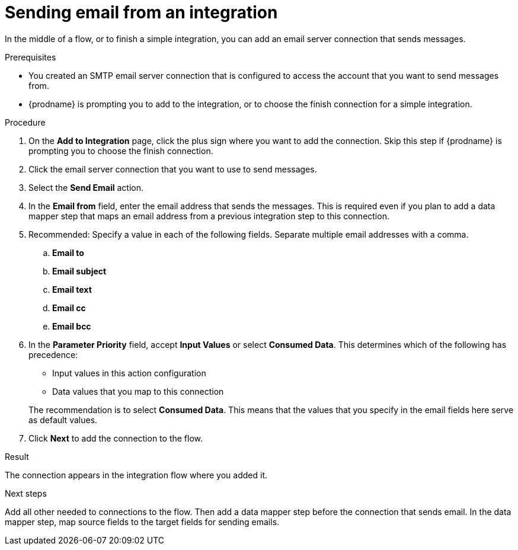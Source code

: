// This module is included in the following assemblies:
// as_connecting-to-email-servers.adoc

[id='sending-email-from-an-integration_{context}']
= Sending email from an integration

In the middle of a flow, or to finish a simple integration, 
you can add an email server connection that sends messages. 

.Prerequisites
* You created an SMTP email server connection that is configured to access 
the account that you want to send messages from. 
* {prodname} is prompting you to add to the integration, or to choose the finish 
connection for a simple integration. 

.Procedure
. On the *Add to Integration* page, click the plus sign where you 
want to add the connection. Skip this step if {prodname} is
prompting you to choose the finish connection. 
. Click the email server connection that you want to use to send messages. 
. Select the *Send Email* action.
. In the *Email from* field, enter the email address that sends the 
messages. This is required even if you plan to add 
a data mapper step that maps an email address
from a previous integration step to this connection.

. Recommended: Specify a value in each of the following fields. Separate 
multiple email addresses with a comma. 

.. *Email to*
.. *Email subject* 
.. *Email text*
.. *Email cc*
.. *Email bcc* 

. In the *Parameter Priority* field, accept *Input Values* or select 
*Consumed Data*. This determines which of the following has precedence: 
+
* Input values in this action configuration
* Data values that you map to this connection

+
The recommendation is to select *Consumed Data*. This means that the 
values that you specify in the email fields here serve as default values.

. Click *Next* to add the connection to the flow. 

.Result
The connection appears in the integration flow where you added it. 

.Next steps
Add all other needed to connections to the flow. Then add a data mapper 
step before the connection that sends email. 
In the data mapper step, map source fields to the target fields for sending emails. 
